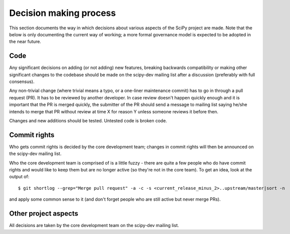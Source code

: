 Decision making process
=======================
This section documents the way in which decisions about various aspects of the
SciPy project are made.  Note that the below is only documenting the current
way of working; a more formal governance model is expected to be adopted in the
near future.

Code
----
Any significant decisions on adding (or not adding) new features, breaking
backwards compatibility or making other significant changes to the codebase
should be made on the scipy-dev mailing list after a discussion (preferably
with full consensus).

Any non-trivial change (where trivial means a typo, or a one-liner maintenance
commit) has to go in through a pull request (PR).  It has to be reviewed by
another developer.  In case review doesn't happen quickly enough and it is
important that the PR is merged quickly, the submitter of the PR should send a
message to mailing list saying he/she intends to merge that PR without review
at time X for reason Y unless someone reviews it before then.

Changes and new additions should be tested. Untested code is broken code.

Commit rights
-------------
Who gets commit rights is decided by the core development team; changes in
commit rights will then be announced on the scipy-dev mailing list.

Who the core development team is comprised of is a little fuzzy - there are
quite a few people who do have commit rights and would like to keep them but
are no longer active (so they're not in the core team).
To get an idea, look at the output of::

    $ git shortlog --grep="Merge pull request" -a -c -s <current_release_minus_2>..upstream/master|sort -n

and apply some common sense to it (and don't forget people who are still active
but never merge PRs).

Other project aspects
---------------------
All decisions are taken by the core development team on the scipy-dev mailing
list.
